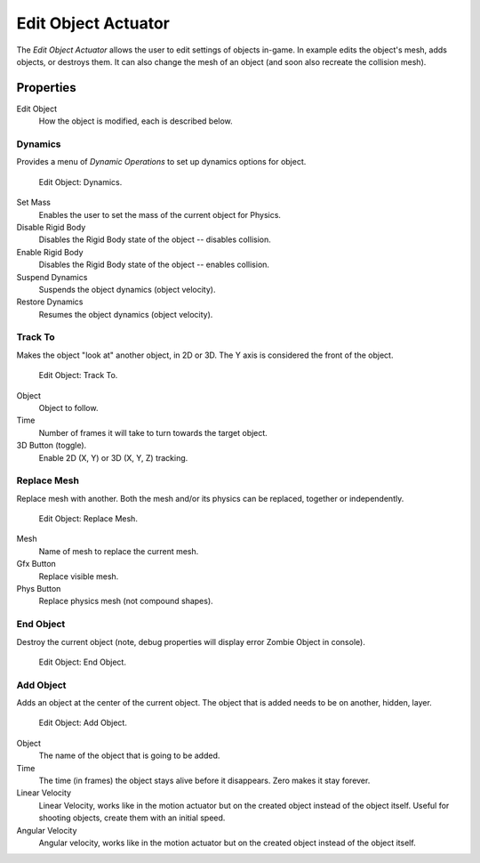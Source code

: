 .. _bpy.types.EditObjectActuator:

********************
Edit Object Actuator
********************

The *Edit Object Actuator* allows the user to edit settings of objects in-game.
In example edits the object's mesh, adds objects, or destroys them.
It can also change the mesh of an object (and soon also recreate the collision mesh).


Properties
==========

Edit Object
   How the object is modified, each is described below.


Dynamics
--------

Provides a menu of *Dynamic Operations* to set up dynamics options for object.

.. figure:: /images/game-engine_logic_actuators_types_edit-object_dynamics.png
   :width: 271px

   Edit Object: Dynamics.

Set Mass
   Enables the user to set the mass of the current object for Physics.
Disable Rigid Body
   Disables the Rigid Body state of the object -- disables collision.
Enable Rigid Body
   Disables the Rigid Body state of the object -- enables collision.
Suspend Dynamics
   Suspends the object dynamics (object velocity).
Restore Dynamics
   Resumes the object dynamics (object velocity).


Track To
--------

Makes the object "look at" another object, in 2D or 3D.
The Y axis is considered the front of the object.

.. figure:: /images/game-engine_logic_actuators_types_edit-object_track-to.jpg
   :width: 271px

   Edit Object: Track To.

Object
   Object to follow.
Time
   Number of frames it will take to turn towards the target object.
3D Button (toggle).
   Enable 2D (X, Y) or 3D (X, Y, Z) tracking.


Replace Mesh
------------

Replace mesh with another. Both the mesh and/or its physics can be replaced,
together or independently.

.. figure:: /images/game-engine_logic_actuators_types_edit-object_replace-mesh.jpg
   :width: 271px

   Edit Object: Replace Mesh.

Mesh
   Name of mesh to replace the current mesh.
Gfx Button
   Replace visible mesh.
Phys Button
   Replace physics mesh (not compound shapes).


End Object
----------

Destroy the current object (note, debug properties will display error Zombie Object in console).

.. figure:: /images/game-engine_logic_actuators_types_edit-object_end-object.png
   :width: 271px

   Edit Object: End Object.


Add Object
----------

Adds an object at the center of the current object.
The object that is added needs to be on another, hidden, layer.

.. figure:: /images/game-engine_logic_actuators_types_edit-object_add-object.png
   :width: 271px

   Edit Object: Add Object.

Object
   The name of the object that is going to be added.
Time
   The time (in frames) the object stays alive before it disappears.
   Zero makes it stay forever.
Linear Velocity
   Linear Velocity, works like in the motion actuator but on the created object instead of the object itself.
   Useful for shooting objects, create them with an initial speed.
Angular Velocity
   Angular velocity, works like in the motion actuator but on the created object instead of the object itself.

